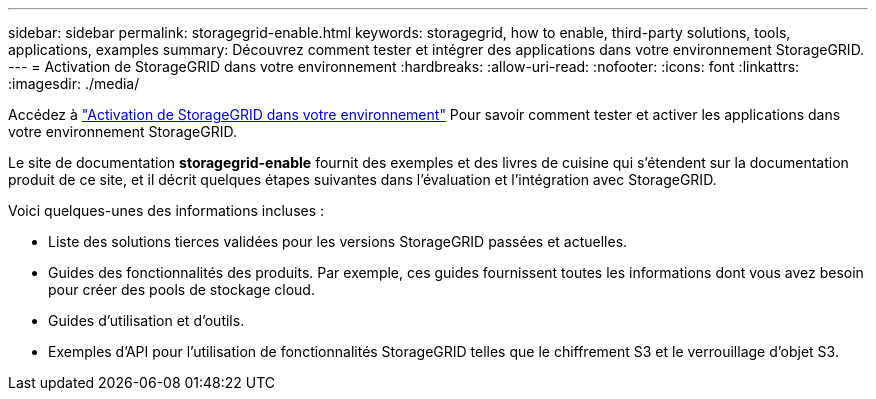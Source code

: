 ---
sidebar: sidebar 
permalink: storagegrid-enable.html 
keywords: storagegrid, how to enable, third-party solutions, tools, applications, examples 
summary: Découvrez comment tester et intégrer des applications dans votre environnement StorageGRID. 
---
= Activation de StorageGRID dans votre environnement
:hardbreaks:
:allow-uri-read: 
:nofooter: 
:icons: font
:linkattrs: 
:imagesdir: ./media/


[role="lead"]
Accédez à https://docs.netapp.com/us-en/storagegrid-enable/index.html["Activation de StorageGRID dans votre environnement"^] Pour savoir comment tester et activer les applications dans votre environnement StorageGRID.

Le site de documentation *storagegrid-enable* fournit des exemples et des livres de cuisine qui s'étendent sur la documentation produit de ce site, et il décrit quelques étapes suivantes dans l'évaluation et l'intégration avec StorageGRID.

Voici quelques-unes des informations incluses :

* Liste des solutions tierces validées pour les versions StorageGRID passées et actuelles.
* Guides des fonctionnalités des produits. Par exemple, ces guides fournissent toutes les informations dont vous avez besoin pour créer des pools de stockage cloud.
* Guides d'utilisation et d'outils.
* Exemples d'API pour l'utilisation de fonctionnalités StorageGRID telles que le chiffrement S3 et le verrouillage d'objet S3.


